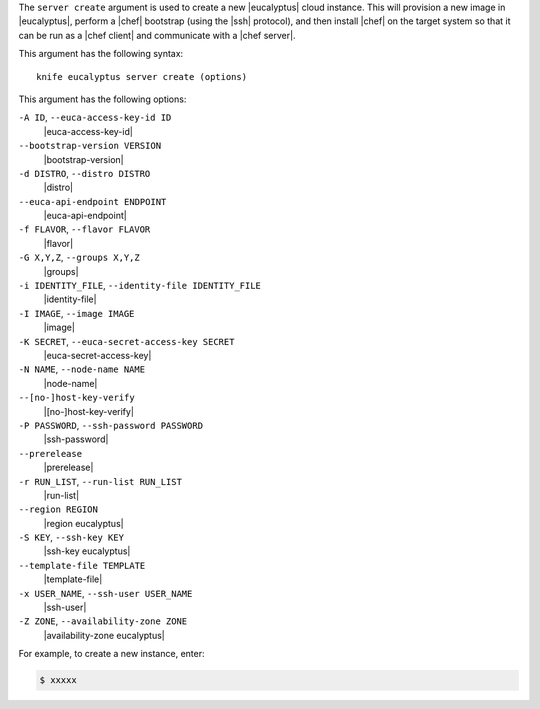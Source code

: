 .. The contents of this file are included in multiple topics.
.. This file describes a command or a sub-command for Knife.
.. This file should not be changed in a way that hinders its ability to appear in multiple documentation sets.


The ``server create`` argument is used to create a new |eucalyptus| cloud instance. This will provision a new image in |eucalyptus|, perform a |chef| bootstrap (using the |ssh| protocol), and then install |chef| on the target system so that it can be run as a |chef client| and communicate with a |chef server|.

This argument has the following syntax::

   knife eucalyptus server create (options)

This argument has the following options:

``-A ID``, ``--euca-access-key-id ID``
   |euca-access-key-id|

``--bootstrap-version VERSION``
   |bootstrap-version|

``-d DISTRO``, ``--distro DISTRO``
   |distro|

``--euca-api-endpoint ENDPOINT``
   |euca-api-endpoint|

``-f FLAVOR``, ``--flavor FLAVOR``
   |flavor|

``-G X,Y,Z``, ``--groups X,Y,Z``
   |groups|

``-i IDENTITY_FILE``, ``--identity-file IDENTITY_FILE``
   |identity-file|

``-I IMAGE``, ``--image IMAGE``
   |image|

``-K SECRET``, ``--euca-secret-access-key SECRET``
   |euca-secret-access-key|

``-N NAME``, ``--node-name NAME``
   |node-name|

``--[no-]host-key-verify``
   |[no-]host-key-verify|

``-P PASSWORD``, ``--ssh-password PASSWORD``
   |ssh-password|

``--prerelease``
   |prerelease|

``-r RUN_LIST``, ``--run-list RUN_LIST``
   |run-list|

``--region REGION``
   |region eucalyptus|

``-S KEY``, ``--ssh-key KEY``
   |ssh-key eucalyptus|

``--template-file TEMPLATE``
   |template-file|

``-x USER_NAME``, ``--ssh-user USER_NAME``
   |ssh-user|

``-Z ZONE``, ``--availability-zone ZONE``
   |availability-zone eucalyptus|

For example, to create a new instance, enter:

.. code-block:: bash

   $ xxxxx



